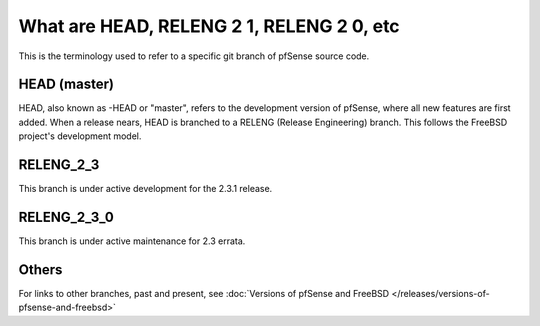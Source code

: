 What are HEAD, RELENG 2 1, RELENG 2 0, etc
==========================================

This is the terminology used to refer to a specific git branch of
pfSense source code.

HEAD (master)
-------------

HEAD, also known as -HEAD or "master", refers to the development version
of pfSense, where all new features are first added. When a release
nears, HEAD is branched to a RELENG (Release Engineering) branch. This
follows the FreeBSD project's development model.

RELENG_2_3
----------

This branch is under active development for the 2.3.1 release.

RELENG_2_3_0
------------

This branch is under active maintenance for 2.3 errata.

Others
------

For links to other branches, past and present, see :doc:`Versions of pfSense and FreeBSD </releases/versions-of-pfsense-and-freebsd>`
